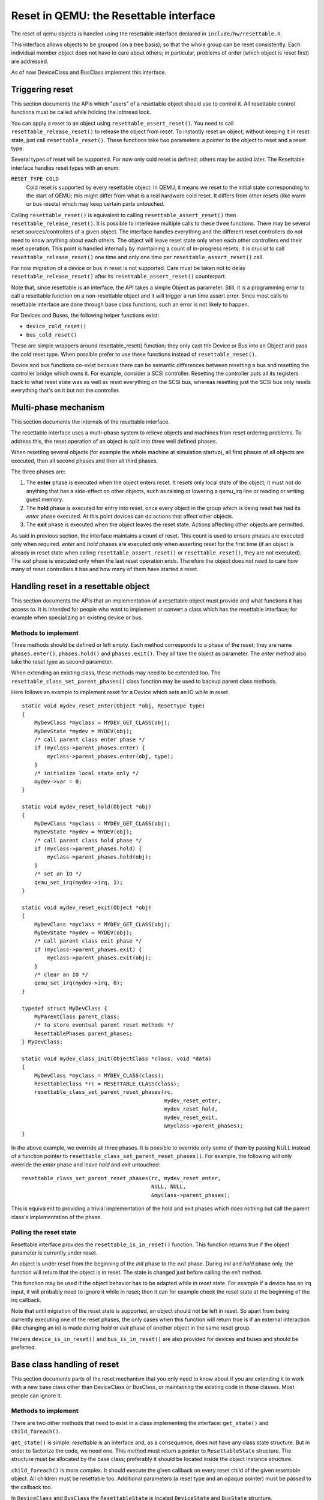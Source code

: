 
=======================================
Reset in QEMU: the Resettable interface
=======================================

The reset of qemu objects is handled using the resettable interface declared
in ``include/hw/resettable.h``.

This interface allows objects to be grouped (on a tree basis); so that the
whole group can be reset consistently. Each individual member object does not
have to care about others; in particular, problems of order (which object is
reset first) are addressed.

As of now DeviceClass and BusClass implement this interface.


Triggering reset
----------------

This section documents the APIs which "users" of a resettable object should use
to control it. All resettable control functions must be called while holding
the iothread lock.

You can apply a reset to an object using ``resettable_assert_reset()``. You need
to call ``resettable_release_reset()`` to release the object from reset. To
instantly reset an object, without keeping it in reset state, just call
``resettable_reset()``. These functions take two parameters: a pointer to the
object to reset and a reset type.

Several types of reset will be supported. For now only cold reset is defined;
others may be added later. The Resettable interface handles reset types with an
enum:

``RESET_TYPE_COLD``
  Cold reset is supported by every resettable object. In QEMU, it means we reset
  to the initial state corresponding to the start of QEMU; this might differ
  from what is a real hardware cold reset. It differs from other resets (like
  warm or bus resets) which may keep certain parts untouched.

Calling ``resettable_reset()`` is equivalent to calling
``resettable_assert_reset()`` then ``resettable_release_reset()``. It is
possible to interleave multiple calls to these three functions. There may
be several reset sources/controllers of a given object. The interface handles
everything and the different reset controllers do not need to know anything
about each others. The object will leave reset state only when each other
controllers end their reset operation. This point is handled internally by
maintaining a count of in-progress resets; it is crucial to call
``resettable_release_reset()`` one time and only one time per
``resettable_assert_reset()`` call.

For now migration of a device or bus in reset is not supported. Care must be
taken not to delay ``resettable_release_reset()`` after its
``resettable_assert_reset()`` counterpart.

Note that, since resettable is an interface, the API takes a simple Object as
parameter. Still, it is a programming error to call a resettable function on a
non-resettable object and it will trigger a run time assert error. Since most
calls to resettable interface are done through base class functions, such an
error is not likely to happen.

For Devices and Buses, the following helper functions exist:

- ``device_cold_reset()``
- ``bus_cold_reset()``

These are simple wrappers around resettable_reset() function; they only cast the
Device or Bus into an Object and pass the cold reset type. When possible
prefer to use these functions instead of ``resettable_reset()``.

Device and bus functions co-exist because there can be semantic differences
between resetting a bus and resetting the controller bridge which owns it.
For example, consider a SCSI controller. Resetting the controller puts all
its registers back to what reset state was as well as reset everything on the
SCSI bus, whereas resetting just the SCSI bus only resets everything that's on
it but not the controller.


Multi-phase mechanism
---------------------

This section documents the internals of the resettable interface.

The resettable interface uses a multi-phase system to relieve objects and
machines from reset ordering problems. To address this, the reset operation
of an object is split into three well defined phases.

When resetting several objects (for example the whole machine at simulation
startup), all first phases of all objects are executed, then all second phases
and then all third phases.

The three phases are:

1. The **enter** phase is executed when the object enters reset. It resets only
   local state of the object; it must not do anything that has a side-effect
   on other objects, such as raising or lowering a qemu_irq line or reading or
   writing guest memory.

2. The **hold** phase is executed for entry into reset, once every object in the
   group which is being reset has had its *enter* phase executed. At this point
   devices can do actions that affect other objects.

3. The **exit** phase is executed when the object leaves the reset state.
   Actions affecting other objects are permitted.

As said in previous section, the interface maintains a count of reset. This
count is used to ensure phases are executed only when required. *enter* and
*hold* phases are executed only when asserting reset for the first time
(if an object is already in reset state when calling
``resettable_assert_reset()`` or ``resettable_reset()``, they are not
executed).
The *exit* phase is executed only when the last reset operation ends. Therefore
the object does not need to care how many of reset controllers it has and how
many of them have started a reset.


Handling reset in a resettable object
-------------------------------------

This section documents the APIs that an implementation of a resettable object
must provide and what functions it has access to. It is intended for people
who want to implement or convert a class which has the resettable interface;
for example when specializing an existing device or bus.

Methods to implement
....................

Three methods should be defined or left empty. Each method corresponds to a
phase of the reset; they are name ``phases.enter()``, ``phases.hold()`` and
``phases.exit()``. They all take the object as parameter. The *enter* method
also take the reset type as second parameter.

When extending an existing class, these methods may need to be extended too.
The ``resettable_class_set_parent_phases()`` class function may be used to
backup parent class methods.

Here follows an example to implement reset for a Device which sets an IO while
in reset.

::

    static void mydev_reset_enter(Object *obj, ResetType type)
    {
        MyDevClass *myclass = MYDEV_GET_CLASS(obj);
        MyDevState *mydev = MYDEV(obj);
        /* call parent class enter phase */
        if (myclass->parent_phases.enter) {
            myclass->parent_phases.enter(obj, type);
        }
        /* initialize local state only */
        mydev->var = 0;
    }

    static void mydev_reset_hold(Object *obj)
    {
        MyDevClass *myclass = MYDEV_GET_CLASS(obj);
        MyDevState *mydev = MYDEV(obj);
        /* call parent class hold phase */
        if (myclass->parent_phases.hold) {
            myclass->parent_phases.hold(obj);
        }
        /* set an IO */
        qemu_set_irq(mydev->irq, 1);
    }

    static void mydev_reset_exit(Object *obj)
    {
        MyDevClass *myclass = MYDEV_GET_CLASS(obj);
        MyDevState *mydev = MYDEV(obj);
        /* call parent class exit phase */
        if (myclass->parent_phases.exit) {
            myclass->parent_phases.exit(obj);
        }
        /* clear an IO */
        qemu_set_irq(mydev->irq, 0);
    }

    typedef struct MyDevClass {
        MyParentClass parent_class;
        /* to store eventual parent reset methods */
        ResettablePhases parent_phases;
    } MyDevClass;

    static void mydev_class_init(ObjectClass *class, void *data)
    {
        MyDevClass *myclass = MYDEV_CLASS(class);
        ResettableClass *rc = RESETTABLE_CLASS(class);
        resettable_class_set_parent_reset_phases(rc,
                                                 mydev_reset_enter,
                                                 mydev_reset_hold,
                                                 mydev_reset_exit,
                                                 &myclass->parent_phases);
    }

In the above example, we override all three phases. It is possible to override
only some of them by passing NULL instead of a function pointer to
``resettable_class_set_parent_reset_phases()``. For example, the following will
only override the *enter* phase and leave *hold* and *exit* untouched::

    resettable_class_set_parent_reset_phases(rc, mydev_reset_enter,
                                             NULL, NULL,
                                             &myclass->parent_phases);

This is equivalent to providing a trivial implementation of the hold and exit
phases which does nothing but call the parent class's implementation of the
phase.

Polling the reset state
.......................

Resettable interface provides the ``resettable_is_in_reset()`` function.
This function returns true if the object parameter is currently under reset.

An object is under reset from the beginning of the *init* phase to the *exit*
phase. During *init* and *hold* phase only, the function will return that the
object is in reset. The state is changed just before calling the *exit* method.

This function may be used if the object behavior has to be adapted
while in reset state. For example if a device has an irq input,
it will probably need to ignore it while in reset; then it can for
example check the reset state at the beginning of the irq callback.

Note that until migration of the reset state is supported, an object
should not be left in reset. So apart from being currently executing
one of the reset phases, the only cases when this function will return
true is if an external interaction (like changing an io) is made during
*hold* or *exit* phase of another object in the same reset group.

Helpers ``device_is_in_reset()`` and ``bus_is_in_reset()`` are also provided
for devices and buses and should be preferred.


Base class handling of reset
----------------------------

This section documents parts of the reset mechanism that you only need to know
about if you are extending it to work with a new base class other than
DeviceClass or BusClass, or maintaining the existing code in those classes. Most
people can ignore it.

Methods to implement
....................

There are two other methods that need to exist in a class implementing the
interface: ``get_state()`` and ``child_foreach()``.

``get_state()`` is simple. *resettable* is an interface and, as a consequence,
does not have any class state structure. But in order to factorize the code, we
need one. This method must return a pointer to ``ResettableState`` structure.
The structure must be allocated by the base class; preferably it should be
located inside the object instance structure.

``child_foreach()`` is more complex. It should execute the given callback on
every reset child of the given resettable object. All children must be
resettable too. Additional parameters (a reset type and an opaque pointer) must
be passed to the callback too.

In ``DeviceClass`` and ``BusClass`` the ``ResettableState`` is located
``DeviceState`` and ``BusState`` structure. ``child_foreach()`` is implemented
to follow the bus hierarchy; for a bus, it calls the function on every child
device; for a device, it calls the function on every bus child. When we reset
the main system bus, we reset the whole machine bus tree.

Changing a resettable parent
............................

One thing which should be taken care of by the base class is handling reset
hierarchy changes.

The reset hierarchy is supposed to be static and built during machine creation.
But there are actually some exceptions. To cope with this, the resettable API
provides ``resettable_change_parent()``. This function allows to set, update or
remove the parent of a resettable object after machine creation is done. As
parameters, it takes the object being moved, the old parent if any and the new
parent if any.

This function can be used at any time when not in a reset operation. During
a reset operation it must be used only in *hold* phase. Using it in *enter* or
*exit* phase is an error.
Also it should not be used during machine creation, although it is harmless to
do so: the function is a no-op as long as old and new parent are NULL or not
in reset.

There is currently 2 cases where this function is used:

1. *device hotplug*; it means a new device is introduced on a live bus.

2. *hot bus change*; it means an existing live device is added, moved or
   removed in the bus hierarchy. At the moment, it occurs only in the raspi
   machines for changing the sdbus used by sd card.
